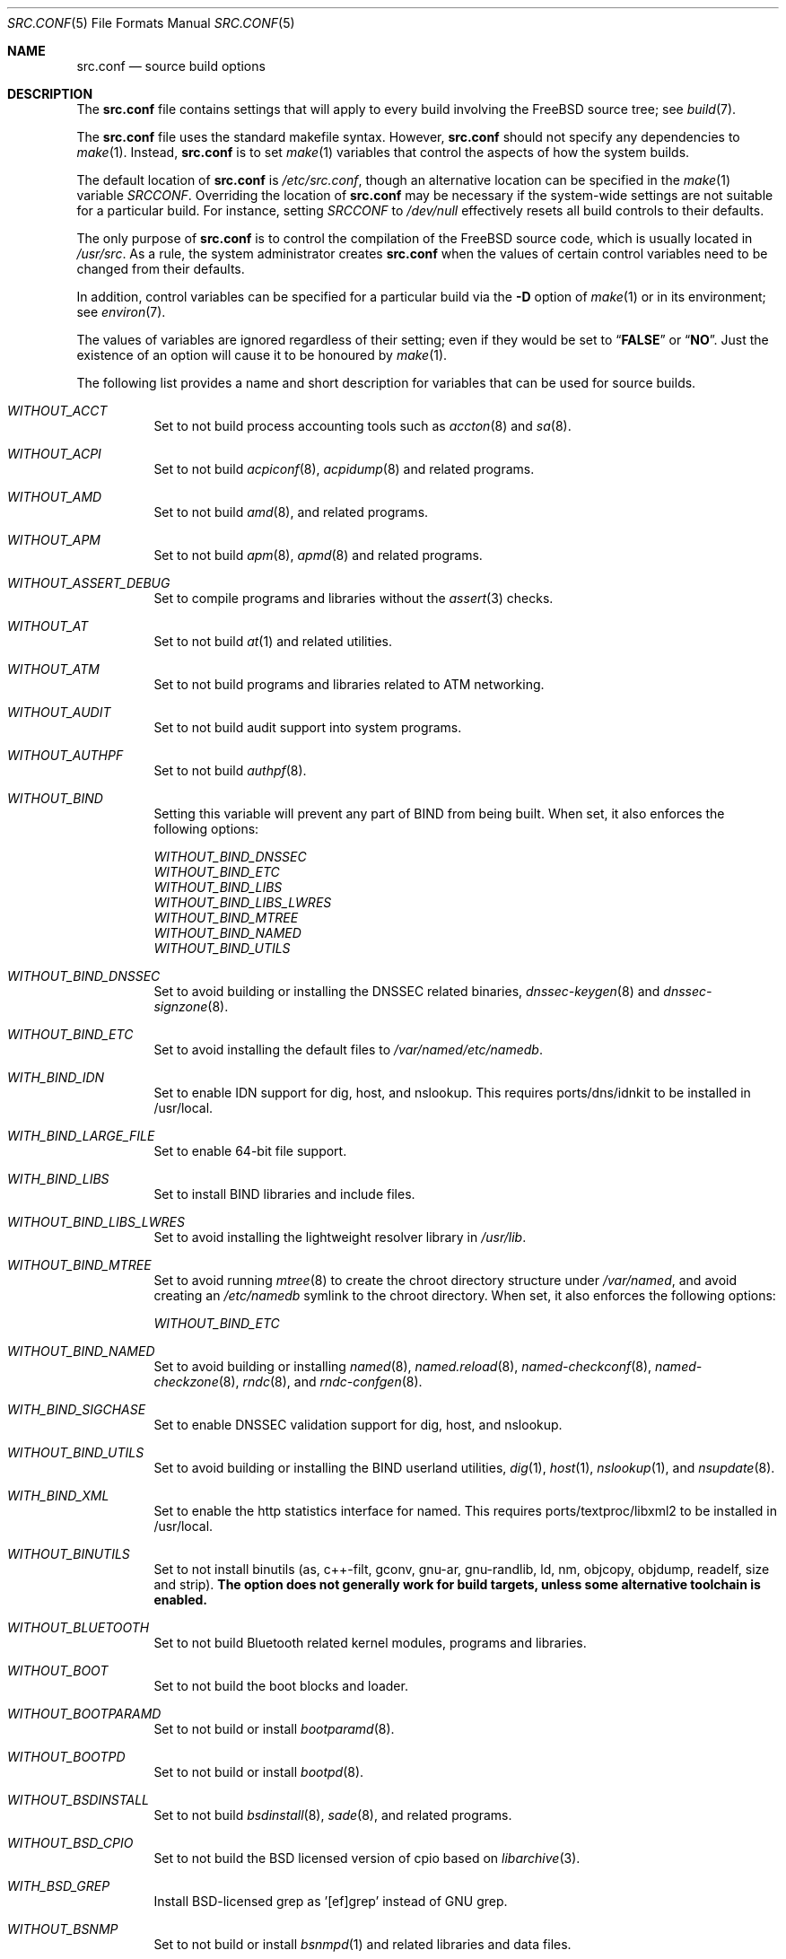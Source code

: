 .\" DO NOT EDIT-- this file is automatically generated.
.\" from FreeBSD: stable/9/tools/build/options/makeman 288399 2015-09-29 21:52:32Z bdrewery
.\" $FreeBSD$
.Dd September 29, 2015
.Dt SRC.CONF 5
.Os
.Sh NAME
.Nm src.conf
.Nd "source build options"
.Sh DESCRIPTION
The
.Nm
file contains settings that will apply to every build involving the
.Fx
source tree; see
.Xr build 7 .
.Pp
The
.Nm
file uses the standard makefile syntax.
However,
.Nm
should not specify any dependencies to
.Xr make 1 .
Instead,
.Nm
is to set
.Xr make 1
variables that control the aspects of how the system builds.
.Pp
The default location of
.Nm
is
.Pa /etc/src.conf ,
though an alternative location can be specified in the
.Xr make 1
variable
.Va SRCCONF .
Overriding the location of
.Nm
may be necessary if the system-wide settings are not suitable
for a particular build.
For instance, setting
.Va SRCCONF
to
.Pa /dev/null
effectively resets all build controls to their defaults.
.Pp
The only purpose of
.Nm
is to control the compilation of the
.Fx
source code, which is usually located in
.Pa /usr/src .
As a rule, the system administrator creates
.Nm
when the values of certain control variables need to be changed
from their defaults.
.Pp
In addition, control variables can be specified
for a particular build via the
.Fl D
option of
.Xr make 1
or in its environment; see
.Xr environ 7 .
.Pp
The values of variables are ignored regardless of their setting;
even if they would be set to
.Dq Li FALSE
or
.Dq Li NO .
Just the existence of an option will cause
it to be honoured by
.Xr make 1 .
.Pp
The following list provides a name and short description for variables
that can be used for source builds.
.Bl -tag -width indent
.It Va WITHOUT_ACCT
.\" from FreeBSD: stable/9/tools/build/options/WITHOUT_ACCT 223201 2011-06-17 20:47:44Z ed
Set to not build process accounting tools such as
.Xr accton 8
and
.Xr sa 8 .
.It Va WITHOUT_ACPI
.\" from FreeBSD: stable/9/tools/build/options/WITHOUT_ACPI 156932 2006-03-21 07:50:50Z ru
Set to not build
.Xr acpiconf 8 ,
.Xr acpidump 8
and related programs.
.It Va WITHOUT_AMD
.\" from FreeBSD: stable/9/tools/build/options/WITHOUT_AMD 183242 2008-09-21 22:02:26Z sam
Set to not build
.Xr amd 8 ,
and related programs.
.It Va WITHOUT_APM
.\" from FreeBSD: stable/9/tools/build/options/WITHOUT_APM 183242 2008-09-21 22:02:26Z sam
Set to not build
.Xr apm 8 ,
.Xr apmd 8
and related programs.
.It Va WITHOUT_ASSERT_DEBUG
.\" from FreeBSD: stable/9/tools/build/options/WITHOUT_ASSERT_DEBUG 162215 2006-09-11 13:55:27Z ru
Set to compile programs and libraries without the
.Xr assert 3
checks.
.It Va WITHOUT_AT
.\" from FreeBSD: stable/9/tools/build/options/WITHOUT_AT 183242 2008-09-21 22:02:26Z sam
Set to not build
.Xr at 1
and related utilities.
.It Va WITHOUT_ATM
.\" from FreeBSD: stable/9/tools/build/options/WITHOUT_ATM 156932 2006-03-21 07:50:50Z ru
Set to not build
programs and libraries related to ATM networking.
.It Va WITHOUT_AUDIT
.\" from FreeBSD: stable/9/tools/build/options/WITHOUT_AUDIT 156932 2006-03-21 07:50:50Z ru
Set to not build audit support into system programs.
.It Va WITHOUT_AUTHPF
.\" from FreeBSD: stable/9/tools/build/options/WITHOUT_AUTHPF 156932 2006-03-21 07:50:50Z ru
Set to not build
.Xr authpf 8 .
.It Va WITHOUT_BIND
.\" from FreeBSD: stable/9/tools/build/options/WITHOUT_BIND 156932 2006-03-21 07:50:50Z ru
Setting this variable will prevent any part of BIND from being built.
When set, it also enforces the following options:
.Pp
.Bl -item -compact
.It
.Va WITHOUT_BIND_DNSSEC
.It
.Va WITHOUT_BIND_ETC
.It
.Va WITHOUT_BIND_LIBS
.It
.Va WITHOUT_BIND_LIBS_LWRES
.It
.Va WITHOUT_BIND_MTREE
.It
.Va WITHOUT_BIND_NAMED
.It
.Va WITHOUT_BIND_UTILS
.El
.It Va WITHOUT_BIND_DNSSEC
.\" from FreeBSD: stable/9/tools/build/options/WITHOUT_BIND_DNSSEC 156932 2006-03-21 07:50:50Z ru
Set to avoid building or installing the DNSSEC related binaries,
.Xr dnssec-keygen 8
and
.Xr dnssec-signzone 8 .
.It Va WITHOUT_BIND_ETC
.\" from FreeBSD: stable/9/tools/build/options/WITHOUT_BIND_ETC 156932 2006-03-21 07:50:50Z ru
Set to avoid installing the default files to
.Pa /var/named/etc/namedb .
.It Va WITH_BIND_IDN
.\" from FreeBSD: stable/9/tools/build/options/WITH_BIND_IDN 193280 2009-06-01 21:58:59Z dougb
Set to enable IDN support for dig, host, and nslookup.
This requires ports/dns/idnkit to be installed in /usr/local.
.It Va WITH_BIND_LARGE_FILE
.\" from FreeBSD: stable/9/tools/build/options/WITH_BIND_LARGE_FILE 193280 2009-06-01 21:58:59Z dougb
Set to enable 64-bit file support.
.It Va WITH_BIND_LIBS
.\" from FreeBSD: stable/9/tools/build/options/WITH_BIND_LIBS 193280 2009-06-01 21:58:59Z dougb
Set to install BIND libraries and include files.
.It Va WITHOUT_BIND_LIBS_LWRES
.\" from FreeBSD: stable/9/tools/build/options/WITHOUT_BIND_LIBS_LWRES 156932 2006-03-21 07:50:50Z ru
Set to avoid installing the lightweight resolver library in
.Pa /usr/lib .
.It Va WITHOUT_BIND_MTREE
.\" from FreeBSD: stable/9/tools/build/options/WITHOUT_BIND_MTREE 157717 2006-04-13 10:37:29Z ru
Set to avoid running
.Xr mtree 8
to create the chroot directory structure under
.Pa /var/named ,
and avoid creating an
.Pa /etc/namedb
symlink to the chroot directory.
When set, it also enforces the following options:
.Pp
.Bl -item -compact
.It
.Va WITHOUT_BIND_ETC
.El
.It Va WITHOUT_BIND_NAMED
.\" from FreeBSD: stable/9/tools/build/options/WITHOUT_BIND_NAMED 156932 2006-03-21 07:50:50Z ru
Set to avoid building or installing
.Xr named 8 ,
.Xr named.reload 8 ,
.Xr named-checkconf 8 ,
.Xr named-checkzone 8 ,
.Xr rndc 8 ,
and
.Xr rndc-confgen 8 .
.It Va WITH_BIND_SIGCHASE
.\" from FreeBSD: stable/9/tools/build/options/WITH_BIND_SIGCHASE 193280 2009-06-01 21:58:59Z dougb
Set to enable DNSSEC validation support for dig, host, and nslookup.
.It Va WITHOUT_BIND_UTILS
.\" from FreeBSD: stable/9/tools/build/options/WITHOUT_BIND_UTILS 156932 2006-03-21 07:50:50Z ru
Set to avoid building or installing the BIND userland utilities,
.Xr dig 1 ,
.Xr host 1 ,
.Xr nslookup 1 ,
and
.Xr nsupdate 8 .
.It Va WITH_BIND_XML
.\" from FreeBSD: stable/9/tools/build/options/WITH_BIND_XML 193280 2009-06-01 21:58:59Z dougb
Set to enable the http statistics interface for named.
This requires ports/textproc/libxml2 to be installed in /usr/local.
.It Va WITHOUT_BINUTILS
.\" from FreeBSD: stable/9/tools/build/options/WITHOUT_BINUTILS 235587 2012-05-18 02:00:01Z gjb
Set to not install binutils (as, c++-filt, gconv, gnu-ar, gnu-randlib,
ld, nm, objcopy, objdump, readelf, size and strip).
.Bf -symbolic
The option does not generally work for build targets, unless some alternative
toolchain is enabled.
.Ef
.It Va WITHOUT_BLUETOOTH
.\" from FreeBSD: stable/9/tools/build/options/WITHOUT_BLUETOOTH 156932 2006-03-21 07:50:50Z ru
Set to not build Bluetooth related kernel modules, programs and libraries.
.It Va WITHOUT_BOOT
.\" from FreeBSD: stable/9/tools/build/options/WITHOUT_BOOT 156932 2006-03-21 07:50:50Z ru
Set to not build the boot blocks and loader.
.It Va WITHOUT_BOOTPARAMD
.\" from FreeBSD: stable/9/tools/build/options/WITHOUT_BOOTPARAMD 280421 2015-03-24 07:11:54Z ngie
Set to not build or install
.Xr bootparamd 8 .
.It Va WITHOUT_BOOTPD
.\" from FreeBSD: stable/9/tools/build/options/WITHOUT_BOOTPD 280421 2015-03-24 07:11:54Z ngie
Set to not build or install
.Xr bootpd 8 .
.It Va WITHOUT_BSDINSTALL
.\" from FreeBSD: stable/9/tools/build/options/WITHOUT_BSDINSTALL 278714 2015-02-13 21:25:56Z ngie
Set to not build
.Xr bsdinstall 8 ,
.Xr sade 8 ,
and related programs.
.It Va WITHOUT_BSD_CPIO
.\" from FreeBSD: stable/9/tools/build/options/WITHOUT_BSD_CPIO 179813 2008-06-16 05:48:15Z dougb
Set to not build the BSD licensed version of cpio based on
.Xr libarchive 3 .
.It Va WITH_BSD_GREP
.\" from FreeBSD: stable/9/tools/build/options/WITH_BSD_GREP 222273 2011-05-25 01:04:12Z obrien
Install BSD-licensed grep as '[ef]grep' instead of GNU grep.
.It Va WITHOUT_BSNMP
.\" from FreeBSD: stable/9/tools/build/options/WITHOUT_BSNMP 183306 2008-09-23 16:15:42Z sam
Set to not build or install
.Xr bsnmpd 1
and related libraries and data files.
.It Va WITHOUT_BZIP2
.\" from FreeBSD: stable/9/tools/build/options/WITHOUT_BZIP2 174550 2007-12-12 16:43:17Z ru
Set to not build contributed bzip2 software as a part of the base system.
.Bf -symbolic
The option has no effect yet.
.Ef
When set, it also enforces the following options:
.Pp
.Bl -item -compact
.It
.Va WITHOUT_BZIP2_SUPPORT
.El
.It Va WITHOUT_BZIP2_SUPPORT
.\" from FreeBSD: stable/9/tools/build/options/WITHOUT_BZIP2_SUPPORT 166255 2007-01-26 10:19:08Z delphij
Set to build some programs without optional bzip2 support.
.It Va WITHOUT_CALENDAR
.\" from FreeBSD: stable/9/tools/build/options/WITHOUT_CALENDAR 156932 2006-03-21 07:50:50Z ru
Set to not build
.Xr calendar 1 .
.It Va WITHOUT_CCD
.\" from FreeBSD: stable/9/tools/build/options/WITHOUT_CCD 278718 2015-02-13 21:36:16Z ngie
Set to not build
.Xr geom_ccd 4
and related utilities.
.It Va WITHOUT_CDDL
.\" from FreeBSD: stable/9/tools/build/options/WITHOUT_CDDL 163861 2006-11-01 09:02:11Z jb
Set to not build code licensed under Sun's CDDL.
When set, it also enforces the following options:
.Pp
.Bl -item -compact
.It
.Va WITHOUT_CTF
.It
.Va WITHOUT_ZFS
.El
.It Va WITHOUT_CLANG
.\" from FreeBSD: stable/9/tools/build/options/WITHOUT_CLANG 208971 2010-06-10 06:20:26Z ed
Set to not build the Clang C/C++ compiler.
.Pp
It is a default setting on
arm/arm, arm/armeb, ia64/ia64, mips/mipsel, mips/mipseb, mips/mips64el, mips/mips64eb, mips/mipsn32eb and sparc64/sparc64.
When set, it also enforces the following options:
.Pp
.Bl -item -compact
.It
.Va WITHOUT_CLANG_EXTRAS
.It
.Va WITHOUT_CLANG_FULL
.It
.Va WITHOUT_CLANG_IS_CC
.El
.It Va WITH_CLANG
.\" from FreeBSD: stable/9/tools/build/options/WITH_CLANG 221730 2011-05-10 11:14:40Z ru
Set to build the Clang C/C++ compiler.
.Pp
It is a default setting on
amd64/amd64, i386/i386, pc98/i386, powerpc/powerpc and powerpc/powerpc64.
.It Va WITH_CLANG_EXTRAS
.\" from FreeBSD: stable/9/tools/build/options/WITH_CLANG_EXTRAS 231919 2012-02-19 23:35:56Z dim
Set to build additional clang and llvm tools, such as bugpoint.
.It Va WITHOUT_CLANG_FULL
.\" from FreeBSD: stable/9/tools/build/options/WITHOUT_CLANG_FULL 246637 2013-02-10 21:24:47Z dim
Set to avoid building the ARCMigrate, Rewriter and StaticAnalyzer components of
the Clang C/C++ compiler.
.Pp
It is a default setting on
arm/arm, arm/armeb, ia64/ia64, mips/mipsel, mips/mipseb, mips/mips64el, mips/mips64eb, mips/mipsn32eb and sparc64/sparc64.
.It Va WITH_CLANG_FULL
.\" from FreeBSD: stable/9/tools/build/options/WITH_CLANG_FULL 246637 2013-02-10 21:24:47Z dim
Set to build the ARCMigrate, Rewriter and StaticAnalyzer components of the
Clang C/C++ compiler.
.Pp
It is a default setting on
amd64/amd64, i386/i386, pc98/i386, powerpc/powerpc and powerpc/powerpc64.
.It Va WITH_CLANG_IS_CC
.\" from FreeBSD: stable/9/tools/build/options/WITH_CLANG_IS_CC 235587 2012-05-18 02:00:01Z gjb
Set to install the Clang C/C++ compiler as
.Pa /usr/bin/cc ,
.Pa /usr/bin/c++
and
.Pa /usr/bin/cpp .
.It Va WITHOUT_CPP
.\" from FreeBSD: stable/9/tools/build/options/WITHOUT_CPP 156932 2006-03-21 07:50:50Z ru
Set to not build
.Xr cpp 1 .
.It Va WITHOUT_CRYPT
.\" from FreeBSD: stable/9/tools/build/options/WITHOUT_CRYPT 156932 2006-03-21 07:50:50Z ru
Set to not build any crypto code.
When set, it also enforces the following options:
.Pp
.Bl -item -compact
.It
.Va WITHOUT_KERBEROS
.It
.Va WITHOUT_KERBEROS_SUPPORT
.It
.Va WITHOUT_OPENSSH
.It
.Va WITHOUT_OPENSSL
.El
.Pp
When set, the following options are also in effect:
.Pp
.Bl -inset -compact
.It Va WITHOUT_GSSAPI
(unless
.Va WITH_GSSAPI
is set explicitly)
.El
.It Va WITH_CTF
.\" from FreeBSD: stable/9/tools/build/options/WITH_CTF 246322 2013-02-04 16:13:55Z des
Set to compile with CTF (Compact C Type Format) data.
CTF data encapsulates a reduced form of debugging information
similar to DWARF and the venerable stabs and is required for DTrace.
.It Va WITHOUT_CTM
.\" from FreeBSD: stable/9/tools/build/options/WITHOUT_CTM 183242 2008-09-21 22:02:26Z sam
Set to not build
.Xr ctm 1
and related utilities.
.It Va WITHOUT_CVS
.\" from FreeBSD: stable/9/tools/build/options/WITHOUT_CVS 156932 2006-03-21 07:50:50Z ru
Set to not build CVS.
.It Va WITHOUT_CXX
.\" from FreeBSD: stable/9/tools/build/options/WITHOUT_CXX 220402 2011-04-06 20:19:07Z uqs
Set to not build
.Xr g++ 1
and related libraries.
It will also prevent building of
.Xr gperf 1
and
.Xr devd 8 .
When set, it also enforces the following options:
.Pp
.Bl -item -compact
.It
.Va WITHOUT_CLANG
.It
.Va WITHOUT_CLANG_EXTRAS
.It
.Va WITHOUT_CLANG_FULL
.It
.Va WITHOUT_CLANG_IS_CC
.It
.Va WITHOUT_GROFF
.El
.It Va WITH_DEBUG_FILES
.\" from FreeBSD: stable/9/tools/build/options/WITH_DEBUG_FILES 252827 2013-07-05 19:35:51Z emaste
Set to strip debug info into a separate file for each executable binary
and shared library.
The debug files will be placed in a subdirectory of
.Pa /usr/lib/debug
and are located automatically by
.Xr gdb 1 .
.It Va WITHOUT_DICT
.\" from FreeBSD: stable/9/tools/build/options/WITHOUT_DICT 156932 2006-03-21 07:50:50Z ru
Set to not build the Webster dictionary files.
.It Va WITHOUT_DYNAMICROOT
.\" from FreeBSD: stable/9/tools/build/options/WITHOUT_DYNAMICROOT 156932 2006-03-21 07:50:50Z ru
Set this if you do not want to link
.Pa /bin
and
.Pa /sbin
dynamically.
.It Va WITHOUT_EE
.\" from FreeBSD: stable/9/tools/build/options/WITHOUT_EE 278568 2015-02-11 08:33:22Z ngie
Set to not build and install
.Xr edit 1 ,
.Xr ee 1 ,
and related programs.
.It Va WITHOUT_EXAMPLES
.\" from FreeBSD: stable/9/tools/build/options/WITHOUT_EXAMPLES 156938 2006-03-21 09:06:24Z ru
Set to avoid installing examples to
.Pa /usr/share/examples/ .
.It Va WITHOUT_FDT
.\" from FreeBSD: stable/9/tools/build/options/WITHOUT_FDT 221539 2011-05-06 19:10:27Z ru
Set to not build Flattened Device Tree support as part of the base system.
This includes the device tree compiler (dtc) and libfdt support library.
.Pp
It is a default setting on
amd64/amd64, i386/i386, ia64/ia64, mips/mipsel, mips/mipseb, mips/mips64el, mips/mips64eb, mips/mipsn32eb, pc98/i386 and sparc64/sparc64.
.It Va WITH_FDT
.\" from FreeBSD: stable/9/tools/build/options/WITH_FDT 221730 2011-05-10 11:14:40Z ru
Set to build Flattened Device Tree support as part of the base system.
This includes the device tree compiler (dtc) and libfdt support library.
.Pp
It is a default setting on
arm/arm, arm/armeb, powerpc/powerpc and powerpc/powerpc64.
.It Va WITHOUT_FILE
.\" from FreeBSD: stable/9/tools/build/options/WITHOUT_FILE 280421 2015-03-24 07:11:54Z ngie
Set to not build
.Xr file 1
and related programs.
.It Va WITHOUT_FINGER
.\" from FreeBSD: stable/9/tools/build/options/WITHOUT_FINGER 280421 2015-03-24 07:11:54Z ngie
Set to not build or install
.Xr finger 1
and
.Xr fingerd 8 .
.It Va WITHOUT_FLOPPY
.\" from FreeBSD: stable/9/tools/build/options/WITHOUT_FLOPPY 221540 2011-05-06 19:13:03Z ru
Set to not build or install programs
for operating floppy disk driver.
.It Va WITHOUT_FORTH
.\" from FreeBSD: stable/9/tools/build/options/WITHOUT_FORTH 156932 2006-03-21 07:50:50Z ru
Set to build bootloaders without Forth support.
.It Va WITHOUT_FP_LIBC
.\" from FreeBSD: stable/9/tools/build/options/WITHOUT_FP_LIBC 156932 2006-03-21 07:50:50Z ru
Set to build
.Nm libc
without floating-point support.
.It Va WITHOUT_FREEBSD_UPDATE
.\" from FreeBSD: stable/9/tools/build/options/WITHOUT_FREEBSD_UPDATE 183242 2008-09-21 22:02:26Z sam
Set to not build
.Xr freebsd-update 8 .
.It Va WITHOUT_FTP
.\" from FreeBSD: stable/9/tools/build/options/WITHOUT_FTP 280421 2015-03-24 07:11:54Z ngie
Set to not build or install
.Xr ftp 1
and
.Xr ftpd 8 .
.It Va WITHOUT_GAMES
.\" from FreeBSD: stable/9/tools/build/options/WITHOUT_GAMES 156932 2006-03-21 07:50:50Z ru
Set to not build games.
.It Va WITHOUT_GCC
.\" from FreeBSD: stable/9/tools/build/options/WITHOUT_GCC 222090 2011-05-19 05:13:25Z imp
Set to not install gcc and g++.
.Bf -symbolic
The option does not generally work for build targets, unless some alternative
toolchain is enabled.
.Ef
.It Va WITHOUT_GCOV
.\" from FreeBSD: stable/9/tools/build/options/WITHOUT_GCOV 156932 2006-03-21 07:50:50Z ru
Set to not build the
.Xr gcov 1
tool.
.It Va WITHOUT_GDB
.\" from FreeBSD: stable/9/tools/build/options/WITHOUT_GDB 156932 2006-03-21 07:50:50Z ru
Set to not build
.Xr gdb 1 .
.It Va WITHOUT_GNU
.\" from FreeBSD: stable/9/tools/build/options/WITHOUT_GNU 174550 2007-12-12 16:43:17Z ru
Set to not build contributed GNU software as a part of the base system.
This option can be useful if the system built must not contain any code
covered by the GNU Public License due to legal reasons.
.Bf -symbolic
The option has no effect yet.
.Ef
When set, it also enforces the following options:
.Pp
.Bl -item -compact
.It
.Va WITHOUT_GNU_SUPPORT
.El
.It Va WITHOUT_GNU_SUPPORT
.\" from FreeBSD: stable/9/tools/build/options/WITHOUT_GNU_SUPPORT 156932 2006-03-21 07:50:50Z ru
Set to build some programs without optional GNU support.
.It Va WITHOUT_GPIB
.\" from FreeBSD: stable/9/tools/build/options/WITHOUT_GPIB 156932 2006-03-21 07:50:50Z ru
Set to not build GPIB bus support.
.It Va WITHOUT_GPIO
.\" $FreeBSD$
Set to not build
.Xr gpioctl 8
as part of the base system.
.It Va WITHOUT_GROFF
.\" from FreeBSD: stable/9/tools/build/options/WITHOUT_GROFF 218941 2011-02-22 08:13:49Z uqs
Set to not build
.Xr groff 1
and
.Xr vgrind 1 .
You should consider installing the textproc/groff port to not break
.Xr man 1 .
.It Va WITHOUT_GSSAPI
.\" from FreeBSD: stable/9/tools/build/options/WITHOUT_GSSAPI 174548 2007-12-12 16:39:32Z ru
Set to not build libgssapi.
.It Va WITHOUT_HAST
.\" from FreeBSD: stable/9/tools/build/options/WITHOUT_HAST 278719 2015-02-13 21:41:23Z ngie
Set to not build
.Xr hastd 8
and related utilities.
.It Va WITH_HESIOD
.\" from FreeBSD: stable/9/tools/build/options/WITH_HESIOD 156932 2006-03-21 07:50:50Z ru
Set to build Hesiod support.
.It Va WITHOUT_HTML
.\" from FreeBSD: stable/9/tools/build/options/WITHOUT_HTML 156932 2006-03-21 07:50:50Z ru
Set to not build HTML docs.
.It Va WITH_ICONV
.\" from FreeBSD: stable/9/tools/build/options/WITH_ICONV 219020 2011-02-25 00:10:26Z gabor
Set to build iconv as part of libc.
.It Va WITH_IDEA
.\" from FreeBSD: stable/9/tools/build/options/WITH_IDEA 156932 2006-03-21 07:50:50Z ru
Set to build the IDEA encryption code.
This code is patented in the USA and many European countries.
It is
.Em "YOUR RESPONSIBILITY"
to determine if you can legally use IDEA.
.It Va WITHOUT_INET
.\" from FreeBSD: stable/9/tools/build/options/WITHOUT_INET 221266 2011-04-30 17:58:28Z bz
Set to not build programs and libraries related to IPv4 networking.
When set, it also enforces the following options:
.Pp
.Bl -item -compact
.It
.Va WITHOUT_INET_SUPPORT
.El
.It Va WITHOUT_INET6
.\" from FreeBSD: stable/9/tools/build/options/WITHOUT_INET6 156932 2006-03-21 07:50:50Z ru
Set to not build
programs and libraries related to IPv6 networking.
When set, it also enforces the following options:
.Pp
.Bl -item -compact
.It
.Va WITHOUT_INET6_SUPPORT
.El
.It Va WITHOUT_INET6_SUPPORT
.\" from FreeBSD: stable/9/tools/build/options/WITHOUT_INET6_SUPPORT 156932 2006-03-21 07:50:50Z ru
Set to build libraries, programs, and kernel modules without IPv6 support.
.It Va WITHOUT_INETD
.\" from FreeBSD: stable/9/tools/build/options/WITHOUT_INETD 280421 2015-03-24 07:11:54Z ngie
Set to not build
.Xr inetd 8 .
.It Va WITHOUT_INET_SUPPORT
.\" from FreeBSD: stable/9/tools/build/options/WITHOUT_INET_SUPPORT 221266 2011-04-30 17:58:28Z bz
Set to build libraries, programs, and kernel modules without IPv4 support.
.It Va WITHOUT_INFO
.\" from FreeBSD: stable/9/tools/build/options/WITHOUT_INFO 156932 2006-03-21 07:50:50Z ru
Set to not make or install
.Xr info 5
files.
.It Va WITHOUT_INSTALLLIB
.\" from FreeBSD: stable/9/tools/build/options/WITHOUT_INSTALLLIB 174497 2007-12-09 21:56:21Z dougb
Set this if you do not want to install optional libraries.
For example when creating a
.Xr nanobsd 8
image.
.It Va WITHOUT_IPFILTER
.\" from FreeBSD: stable/9/tools/build/options/WITHOUT_IPFILTER 156932 2006-03-21 07:50:50Z ru
Set to not build IP Filter package.
.It Va WITHOUT_IPFW
.\" from FreeBSD: stable/9/tools/build/options/WITHOUT_IPFW 183242 2008-09-21 22:02:26Z sam
Set to not build IPFW tools.
.It Va WITHOUT_IPX
.\" from FreeBSD: stable/9/tools/build/options/WITHOUT_IPX 156932 2006-03-21 07:50:50Z ru
Set to not build programs and libraries related to IPX networking.
When set, it also enforces the following options:
.Pp
.Bl -item -compact
.It
.Va WITHOUT_IPX_SUPPORT
.It
.Va WITHOUT_NCP
.El
.It Va WITHOUT_IPX_SUPPORT
.\" from FreeBSD: stable/9/tools/build/options/WITHOUT_IPX_SUPPORT 156932 2006-03-21 07:50:50Z ru
Set to build some programs without IPX support.
.It Va WITHOUT_JAIL
.\" from FreeBSD: stable/9/tools/build/options/WITHOUT_JAIL 183242 2008-09-21 22:02:26Z sam
Set to not build tools for the support of jails; e.g.
.Xr jail 8 .
.It Va WITHOUT_KERBEROS
.\" from FreeBSD: stable/9/tools/build/options/WITHOUT_KERBEROS 174549 2007-12-12 16:42:03Z ru
Set this if you do not want to build Kerberos 5 (KTH Heimdal).
When set, it also enforces the following options:
.Pp
.Bl -item -compact
.It
.Va WITHOUT_KERBEROS_SUPPORT
.El
.Pp
When set, the following options are also in effect:
.Pp
.Bl -inset -compact
.It Va WITHOUT_GSSAPI
(unless
.Va WITH_GSSAPI
is set explicitly)
.El
.It Va WITHOUT_KERBEROS_SUPPORT
.\" from FreeBSD: stable/9/tools/build/options/WITHOUT_KERBEROS_SUPPORT 156932 2006-03-21 07:50:50Z ru
Set to build some programs without Kerberos support, like
.Xr cvs 1 ,
.Xr ssh 1 ,
.Xr telnet 1 ,
.Xr sshd 8 ,
and
.Xr telnetd 8 .
.It Va WITHOUT_KERNEL_SYMBOLS
.\" from FreeBSD: stable/9/tools/build/options/WITHOUT_KERNEL_SYMBOLS 222189 2011-05-22 18:23:17Z imp
Set to not install kernel symbol files.
.Bf -symbolic
This option is recommended for those people who have small root partitions.
.Ef
.It Va WITHOUT_KVM
.\" from FreeBSD: stable/9/tools/build/options/WITHOUT_KVM 174550 2007-12-12 16:43:17Z ru
Set to not build the
.Nm libkvm
library as a part of the base system.
.Bf -symbolic
The option has no effect yet.
.Ef
When set, it also enforces the following options:
.Pp
.Bl -item -compact
.It
.Va WITHOUT_KVM_SUPPORT
.El
.It Va WITHOUT_KVM_SUPPORT
.\" from FreeBSD: stable/9/tools/build/options/WITHOUT_KVM_SUPPORT 170644 2007-06-13 02:08:04Z sepotvin
Set to build some programs without optional
.Nm libkvm
support.
.It Va WITHOUT_LEGACY_CONSOLE
.\" from FreeBSD: stable/9/tools/build/options/WITHOUT_LEGACY_CONSOLE 183242 2008-09-21 22:02:26Z sam
Set to not build programs that support a legacy PC console; e.g.
.Xr kbdcontrol 8
and
.Xr vidcontrol 8 .
.It Va WITHOUT_LIB32
.\" from FreeBSD: stable/9/tools/build/options/WITHOUT_LIB32 156932 2006-03-21 07:50:50Z ru
On amd64, set to not build 32-bit library set and a
.Nm ld-elf32.so.1
runtime linker.
.It Va WITHOUT_LIBPTHREAD
.\" from FreeBSD: stable/9/tools/build/options/WITHOUT_LIBPTHREAD 188848 2009-02-20 11:09:55Z mtm
Set to not build the
.Nm libpthread
providing library,
.Nm libthr .
When set, it also enforces the following options:
.Pp
.Bl -item -compact
.It
.Va WITHOUT_BIND
.It
.Va WITHOUT_BIND_DNSSEC
.It
.Va WITHOUT_BIND_ETC
.It
.Va WITHOUT_BIND_LIBS
.It
.Va WITHOUT_BIND_LIBS_LWRES
.It
.Va WITHOUT_BIND_MTREE
.It
.Va WITHOUT_BIND_NAMED
.It
.Va WITHOUT_BIND_UTILS
.It
.Va WITHOUT_LIBTHR
.El
.It Va WITHOUT_LIBTHR
.\" from FreeBSD: stable/9/tools/build/options/WITHOUT_LIBTHR 156932 2006-03-21 07:50:50Z ru
Set to not build the
.Nm libthr
(1:1 threading)
library.
When set, it also enforces the following options:
.Pp
.Bl -item -compact
.It
.Va WITHOUT_BIND
.It
.Va WITHOUT_BIND_DNSSEC
.It
.Va WITHOUT_BIND_ETC
.It
.Va WITHOUT_BIND_LIBS
.It
.Va WITHOUT_BIND_LIBS_LWRES
.It
.Va WITHOUT_BIND_MTREE
.It
.Va WITHOUT_BIND_NAMED
.It
.Va WITHOUT_BIND_UTILS
.El
.It Va WITHOUT_LOCALES
.\" from FreeBSD: stable/9/tools/build/options/WITHOUT_LOCALES 156932 2006-03-21 07:50:50Z ru
Set to not build localization files; see
.Xr locale 1 .
.It Va WITHOUT_LOCATE
.\" from FreeBSD: stable/9/tools/build/options/WITHOUT_LOCATE 183242 2008-09-21 22:02:26Z sam
Set to not build
.Xr locate 1
and related programs.
.It Va WITHOUT_LPR
.\" from FreeBSD: stable/9/tools/build/options/WITHOUT_LPR 156932 2006-03-21 07:50:50Z ru
Set to not build
.Xr lpr 1
and related programs.
.It Va WITHOUT_MAIL
.\" from FreeBSD: stable/9/tools/build/options/WITHOUT_MAIL 183242 2008-09-21 22:02:26Z sam
Set to not build any mail support (MUA or MTA).
When set, it also enforces the following options:
.Pp
.Bl -item -compact
.It
.Va WITHOUT_MAILWRAPPER
.It
.Va WITHOUT_SENDMAIL
.El
.It Va WITHOUT_MAILWRAPPER
.\" from FreeBSD: stable/9/tools/build/options/WITHOUT_MAILWRAPPER 156932 2006-03-21 07:50:50Z ru
Set to not build the
.Xr mailwrapper 8
MTA selector.
.It Va WITHOUT_MAKE
.\" from FreeBSD: stable/9/tools/build/options/WITHOUT_MAKE 183242 2008-09-21 22:02:26Z sam
Set to not install
.Xr make 1
and related support files.
.It Va WITHOUT_MAN
.\" from FreeBSD: stable/9/tools/build/options/WITHOUT_MAN 156932 2006-03-21 07:50:50Z ru
Set to not build manual pages.
When set, the following options are also in effect:
.Pp
.Bl -inset -compact
.It Va WITHOUT_MAN_UTILS
(unless
.Va WITH_MAN_UTILS
is set explicitly)
.El
.It Va WITHOUT_MAN_UTILS
.\" from FreeBSD: stable/9/tools/build/options/WITHOUT_MAN_UTILS 208322 2010-05-20 00:07:21Z jkim
Set to not build utilities for manual pages,
.Xr apropos 1 ,
.Xr catman 1 ,
.Xr makewhatis 1 ,
.Xr man 1 ,
.Xr whatis 1 ,
.Xr manctl 8 ,
and related support files.
.It Va WITHOUT_NCP
.\" from FreeBSD: stable/9/tools/build/options/WITHOUT_NCP 156932 2006-03-21 07:50:50Z ru
Set to not build programs, libraries, and kernel modules
related to NetWare Core protocol.
.It Va WITHOUT_NDIS
.\" from FreeBSD: stable/9/tools/build/options/WITHOUT_NDIS 183242 2008-09-21 22:02:26Z sam
Set to not build programs and libraries
related to NDIS emulation support.
.It Va WITHOUT_NETCAT
.\" from FreeBSD: stable/9/tools/build/options/WITHOUT_NETCAT 156932 2006-03-21 07:50:50Z ru
Set to not build
.Xr nc 1
utility.
.It Va WITHOUT_NETGRAPH
.\" from FreeBSD: stable/9/tools/build/options/WITHOUT_NETGRAPH 183242 2008-09-21 22:02:26Z sam
Set to not build applications to support
.Xr netgraph 4 .
When set, it also enforces the following options:
.Pp
.Bl -item -compact
.It
.Va WITHOUT_ATM
.It
.Va WITHOUT_BLUETOOTH
.It
.Va WITHOUT_NETGRAPH_SUPPORT
.El
.It Va WITHOUT_NETGRAPH_SUPPORT
.\" from FreeBSD: stable/9/tools/build/options/WITHOUT_NETGRAPH_SUPPORT 183305 2008-09-23 16:11:15Z sam
Set to build libraries, programs, and kernel modules without netgraph support.
.It Va WITHOUT_NIS
.\" from FreeBSD: stable/9/tools/build/options/WITHOUT_NIS 156932 2006-03-21 07:50:50Z ru
Set to not build
.Xr NIS 8
support and related programs.
If set, you might need to adopt your
.Xr nsswitch.conf 5
and remove
.Sq nis
entries.
.It Va WITHOUT_NLS
.\" from FreeBSD: stable/9/tools/build/options/WITHOUT_NLS 156932 2006-03-21 07:50:50Z ru
Set to not build NLS catalogs.
.It Va WITHOUT_NLS_CATALOGS
.\" from FreeBSD: stable/9/tools/build/options/WITHOUT_NLS_CATALOGS 156932 2006-03-21 07:50:50Z ru
Set to not build NLS catalog support for
.Xr csh 1 .
.It Va WITH_NMTREE
.\" from FreeBSD: stable/9/tools/build/options/WITH_NMTREE 245462 2013-01-15 16:46:51Z brooks
Set to install
.Xr nmtree 8
as
.Xr mtree 8 .
By default
.Xr fmtree 8
is installed as
.Xr mtree 8 .
.It Va WITHOUT_NS_CACHING
.\" from FreeBSD: stable/9/tools/build/options/WITHOUT_NS_CACHING 172803 2007-10-19 14:01:25Z ru
Set to disable name caching in the
.Pa nsswitch
subsystem.
The generic caching daemon,
.Xr nscd 8 ,
will not be built either if this option is set.
.It Va WITHOUT_NTP
.\" from FreeBSD: stable/9/tools/build/options/WITHOUT_NTP 183242 2008-09-21 22:02:26Z sam
Set to not build
.Xr ntpd 8
and related programs.
.It Va WITH_OFED
.\" $FreeBSD$
Set to build the
.Dq "OpenFabrics Enterprise Distribution"
Infiniband software stack.
.It Va WITHOUT_OPENSSH
.\" from FreeBSD: stable/9/tools/build/options/WITHOUT_OPENSSH 156932 2006-03-21 07:50:50Z ru
Set to not build OpenSSH.
.It Va WITH_OPENSSH_NONE_CIPHER
.\" from FreeBSD: stable/9/tools/build/options/WITH_OPENSSH_NONE_CIPHER 247515 2013-03-01 01:02:26Z des
Set to include the "None" cipher support in OpenSSH and its libraries.
Additional adjustments may need to be done to system configuration
files, such as
.Xr sshd_config 5 ,
to enable this cipher.
Please see
.Pa /usr/src/crypto/openssh/README.hpn
for full details.
.It Va WITHOUT_OPENSSL
.\" from FreeBSD: stable/9/tools/build/options/WITHOUT_OPENSSL 156932 2006-03-21 07:50:50Z ru
Set to not build OpenSSL.
When set, it also enforces the following options:
.Pp
.Bl -item -compact
.It
.Va WITHOUT_KERBEROS
.It
.Va WITHOUT_KERBEROS_SUPPORT
.It
.Va WITHOUT_OPENSSH
.El
.Pp
When set, the following options are also in effect:
.Pp
.Bl -inset -compact
.It Va WITHOUT_GSSAPI
(unless
.Va WITH_GSSAPI
is set explicitly)
.El
.It Va WITHOUT_PAM
.\" from FreeBSD: stable/9/tools/build/options/WITHOUT_PAM 174550 2007-12-12 16:43:17Z ru
Set to not build PAM library and modules.
.Bf -symbolic
This option is deprecated and does nothing.
.Ef
When set, it also enforces the following options:
.Pp
.Bl -item -compact
.It
.Va WITHOUT_PAM_SUPPORT
.El
.It Va WITHOUT_PAM_SUPPORT
.\" from FreeBSD: stable/9/tools/build/options/WITHOUT_PAM_SUPPORT 156932 2006-03-21 07:50:50Z ru
Set to build some programs without PAM support, particularly
.Xr ftpd 8
and
.Xr ppp 8 .
.It Va WITHOUT_PC_SYSINSTALL
.\" from FreeBSD: stable/9/tools/build/options/WITHOUT_PC_SYSINSTALL 246264 2013-02-02 23:01:54Z eadler
Set to not build
.Xr pc-sysinstall 8
and related programs.
.It Va WITHOUT_PF
.\" from FreeBSD: stable/9/tools/build/options/WITHOUT_PF 156932 2006-03-21 07:50:50Z ru
Set to not build PF firewall package.
When set, it also enforces the following options:
.Pp
.Bl -item -compact
.It
.Va WITHOUT_AUTHPF
.El
.It Va WITHOUT_PKGBOOTSTRAP
.\" from FreeBSD: stable/9/tools/build/options/WITHOUT_PKGBOOTSTRAP 263053 2014-03-11 22:11:45Z gjb
Set to not build
.Xr pkg 7
bootstrap tool.
.It Va WITHOUT_PKGTOOLS
.\" from FreeBSD: stable/9/tools/build/options/WITHOUT_PKGTOOLS 183242 2008-09-21 22:02:26Z sam
Set to not build
.Xr pkg_add 8
and related programs.
.It Va WITHOUT_PMC
.\" from FreeBSD: stable/9/tools/build/options/WITHOUT_PMC 183242 2008-09-21 22:02:26Z sam
Set to not build
.Xr pmccontrol 8
and related programs.
.It Va WITHOUT_PORTSNAP
.\" from FreeBSD: stable/9/tools/build/options/WITHOUT_PORTSNAP 183242 2008-09-21 22:02:26Z sam
Set to not build or install
.Xr portsnap 8
and related files.
.It Va WITHOUT_PPP
.\" from FreeBSD: stable/9/tools/build/options/WITHOUT_PPP 183242 2008-09-21 22:02:26Z sam
Set to not build
.Xr ppp 8
and related programs.
.It Va WITHOUT_PROFILE
.\" from FreeBSD: stable/9/tools/build/options/WITHOUT_PROFILE 156932 2006-03-21 07:50:50Z ru
Set to avoid compiling profiled libraries.
.It Va WITHOUT_QUOTAS
.\" from FreeBSD: stable/9/tools/build/options/WITHOUT_QUOTAS 183242 2008-09-21 22:02:26Z sam
Set to not build
.Xr quota 8
and related programs.
.It Va WITHOUT_RADIUS_SUPPORT
.\" from FreeBSD: stable/9/tools/build/options/WITHOUT_RADIUS_SUPPORT 280421 2015-03-24 07:11:54Z ngie
Set to not build radius support into various applications, like
.Xr pam_radius 8
and
.Xr ppp 8 .
.It Va WITHOUT_RBOOTD
.\" from FreeBSD: stable/9/tools/build/options/WITHOUT_RBOOTD 280421 2015-03-24 07:11:54Z ngie
Set to not build or install
.Xr rbootd 8 .
.It Va WITHOUT_RCMDS
.\" from FreeBSD: stable/9/tools/build/options/WITHOUT_RCMDS 156932 2006-03-21 07:50:50Z ru
Disable building of the
.Bx
r-commands.
This includes
.Xr rlogin 1 ,
.Xr rsh 1 ,
etc.
.It Va WITHOUT_RCS
.\" from FreeBSD: stable/9/tools/build/options/WITHOUT_RCS 156932 2006-03-21 07:50:50Z ru
Set to not build
.Xr rcs 1
and related utilities.
.It Va WITHOUT_RESCUE
.\" from FreeBSD: stable/9/tools/build/options/WITHOUT_RESCUE 156932 2006-03-21 07:50:50Z ru
Set to not build
.Xr rescue 8 .
.It Va WITHOUT_ROUTED
.\" from FreeBSD: stable/9/tools/build/options/WITHOUT_ROUTED 183242 2008-09-21 22:02:26Z sam
Set to not build
.Xr routed 8
utility.
.It Va WITHOUT_SENDMAIL
.\" from FreeBSD: stable/9/tools/build/options/WITHOUT_SENDMAIL 156932 2006-03-21 07:50:50Z ru
Set to not build
.Xr sendmail 8
and related programs.
.It Va WITHOUT_SETUID_LOGIN
.\" from FreeBSD: stable/9/tools/build/options/WITHOUT_SETUID_LOGIN 156932 2006-03-21 07:50:50Z ru
Set this to disable the installation of
.Xr login 1
as a set-user-ID root program.
.It Va WITHOUT_SHAREDOCS
.\" from FreeBSD: stable/9/tools/build/options/WITHOUT_SHAREDOCS 156932 2006-03-21 07:50:50Z ru
Set to not build the
.Bx 4.4
legacy docs.
.It Va WITH_SHARED_TOOLCHAIN
.\" from FreeBSD: stable/9/tools/build/options/WITH_SHARED_TOOLCHAIN 235587 2012-05-18 02:00:01Z gjb
Set to build the toolchain binaries shared.
The set includes
.Xr cc 1 ,
.Xr make 1
and necessary utilities like assembler, linker and library archive manager.
.It Va WITHOUT_SOURCELESS
.\" from FreeBSD: stable/9/tools/build/options/WITHOUT_SOURCELESS 231905 2012-02-19 07:44:38Z rmh
Set to not build kernel modules that include sourceless code (either microcode or native code for host CPU).
When set, it also enforces the following options:
.Pp
.Bl -item -compact
.It
.Va WITHOUT_SOURCELESS_HOST
.It
.Va WITHOUT_SOURCELESS_UCODE
.El
.It Va WITHOUT_SOURCELESS_HOST
.\" from FreeBSD: stable/9/tools/build/options/WITHOUT_SOURCELESS_HOST 231905 2012-02-19 07:44:38Z rmh
Set to not build kernel modules that include sourceless native code for host CPU.
.It Va WITHOUT_SOURCELESS_UCODE
.\" from FreeBSD: stable/9/tools/build/options/WITHOUT_SOURCELESS_UCODE 231905 2012-02-19 07:44:38Z rmh
Set to not build kernel modules that include sourceless microcode.
.It Va WITHOUT_SSP
.\" from FreeBSD: stable/9/tools/build/options/WITHOUT_SSP 180012 2008-06-25 21:33:28Z ru
Set to not build world with propolice stack smashing protection.
.It Va WITHOUT_SYMVER
.\" from FreeBSD: stable/9/tools/build/options/WITHOUT_SYMVER 169649 2007-05-17 05:03:24Z deischen
Set to disable symbol versioning when building shared libraries.
.It Va WITHOUT_SYSCONS
.\" from FreeBSD: stable/9/tools/build/options/WITHOUT_SYSCONS 156932 2006-03-21 07:50:50Z ru
Set to not build
.Xr syscons 4
support files such as keyboard maps, fonts, and screen output maps.
.It Va WITHOUT_SYSINSTALL
.\" from FreeBSD: stable/9/tools/build/options/WITHOUT_SYSINSTALL 183242 2008-09-21 22:02:26Z sam
Set to not build
.Xr sysinstall 8
and related programs.
.It Va WITHOUT_TALK
.\" from FreeBSD: stable/9/tools/build/options/WITHOUT_TALK 278712 2015-02-13 21:21:51Z ngie
Set to not build or install
.Xr talk 1
and
.Xr talkd 8 .
.It Va WITHOUT_TCP_WRAPPERS
.\" from FreeBSD: stable/9/tools/build/options/WITHOUT_TCP_WRAPPERS 280421 2015-03-24 07:11:54Z ngie
Set to not build or install
.Xr tcpd 8 ,
and related utilities.
.It Va WITHOUT_TCSH
.\" from FreeBSD: stable/9/tools/build/options/WITHOUT_TCSH 156932 2006-03-21 07:50:50Z ru
Set to not build and install
.Pa /bin/csh
(which is
.Xr tcsh 1 ) .
.It Va WITHOUT_TELNET
.\" from FreeBSD: stable/9/tools/build/options/WITHOUT_TELNET 183242 2008-09-21 22:02:26Z sam
Set to not build
.Xr telnet 8
and related programs.
.It Va WITHOUT_TEXTPROC
.\" from FreeBSD: stable/9/tools/build/options/WITHOUT_TEXTPROC 183242 2008-09-21 22:02:26Z sam
Set to not build
programs used for text processing.
When set, it also enforces the following options:
.Pp
.Bl -item -compact
.It
.Va WITHOUT_GROFF
.El
.It Va WITHOUT_TFTP
.\" from FreeBSD: stable/9/tools/build/options/WITHOUT_TFTP 280421 2015-03-24 07:11:54Z ngie
Set to not build or install
.Xr tftp 1
and
.Xr tftpd 8 .
.It Va WITHOUT_TIMED
.\" from FreeBSD: stable/9/tools/build/options/WITHOUT_TIMED 280421 2015-03-24 07:11:54Z ngie
Set to not build or install
.Xr timed 8 .
.It Va WITHOUT_TOOLCHAIN
.\" from FreeBSD: stable/9/tools/build/options/WITHOUT_TOOLCHAIN 174550 2007-12-12 16:43:17Z ru
Set to not install
programs used for program development,
compilers, debuggers etc.
.Bf -symbolic
The option does not work for build targets.
.Ef
When set, it also enforces the following options:
.Pp
.Bl -item -compact
.It
.Va WITHOUT_BINUTILS
.It
.Va WITHOUT_CLANG
.It
.Va WITHOUT_CLANG_EXTRAS
.It
.Va WITHOUT_CLANG_FULL
.It
.Va WITHOUT_CLANG_IS_CC
.It
.Va WITHOUT_GCC
.It
.Va WITHOUT_GDB
.El
.It Va WITHOUT_USB
.\" from FreeBSD: stable/9/tools/build/options/WITHOUT_USB 156932 2006-03-21 07:50:50Z ru
Set to not build USB-related programs and libraries.
.It Va WITHOUT_UTMPX
.\" from FreeBSD: stable/9/tools/build/options/WITHOUT_UTMPX 223209 2011-06-17 21:30:21Z ed
Set to not build user accounting tools such as
.Xr last 1 ,
.Xr users 1 ,
.Xr who 1 ,
.Xr wtmpcvt 1 ,
.Xr ac 8 ,
.Xr lastlogin 8
and
.Xr utxrm 8 .
.It Va WITHOUT_WIRELESS
.\" from FreeBSD: stable/9/tools/build/options/WITHOUT_WIRELESS 183242 2008-09-21 22:02:26Z sam
Set to not build programs used for 802.11 wireless networks; especially
.Xr wpa_supplicant 8
and
.Xr hostapd 8 .
When set, it also enforces the following options:
.Pp
.Bl -item -compact
.It
.Va WITHOUT_WIRELESS_SUPPORT
.El
.It Va WITHOUT_WIRELESS_SUPPORT
.\" from FreeBSD: stable/9/tools/build/options/WITHOUT_WIRELESS_SUPPORT 183305 2008-09-23 16:11:15Z sam
Set to build libraries, programs, and kernel modules without
802.11 wireless support.
.It Va WITHOUT_WPA_SUPPLICANT_EAPOL
.\" from FreeBSD: stable/9/tools/build/options/WITHOUT_WPA_SUPPLICANT_EAPOL 156932 2006-03-21 07:50:50Z ru
Build
.Xr wpa_supplicant 8
without support for the IEEE 802.1X protocol and without
support for EAP-PEAP, EAP-TLS, EAP-LEAP, and EAP-TTLS
protocols (usable only via 802.1X).
.It Va WITHOUT_ZFS
.\" from FreeBSD: stable/9/tools/build/options/WITHOUT_ZFS 168409 2007-04-06 02:13:30Z pjd
Set to not build ZFS file system.
.It Va WITHOUT_ZONEINFO
.\" from FreeBSD: stable/9/tools/build/options/WITHOUT_ZONEINFO 235587 2012-05-18 02:00:01Z gjb
Set to not build the timezone database.
.El
.Sh FILES
.Bl -tag -compact -width Pa
.It Pa /etc/src.conf
.It Pa /usr/share/mk/bsd.own.mk
.El
.Sh SEE ALSO
.Xr make 1 ,
.Xr make.conf 5 ,
.Xr build 7 ,
.Xr ports 7
.Sh HISTORY
The
.Nm
file appeared in
.Fx 7.0 .
.Sh AUTHORS
This manual page was autogenerated.
